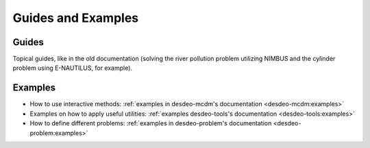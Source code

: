 Guides and Examples
===================

Guides
------

Topical guides, like in the old documentation (solving the river pollution
problem utilizing NIMBUS and the cylinder problem using E-NAUTILUS, for
example).

Examples
--------

- How to use interactive methods: :ref:`examples in desdeo-mcdm's documentation <desdeo-mcdm:examples>`
- Examples on how to apply useful utilities: :ref:`examples desdeo-tools's documentation <desdeo-tools:examples>`
- How to define different problems: :ref:`examples in desdeo-problem's documentation <desdeo-problem:examples>`